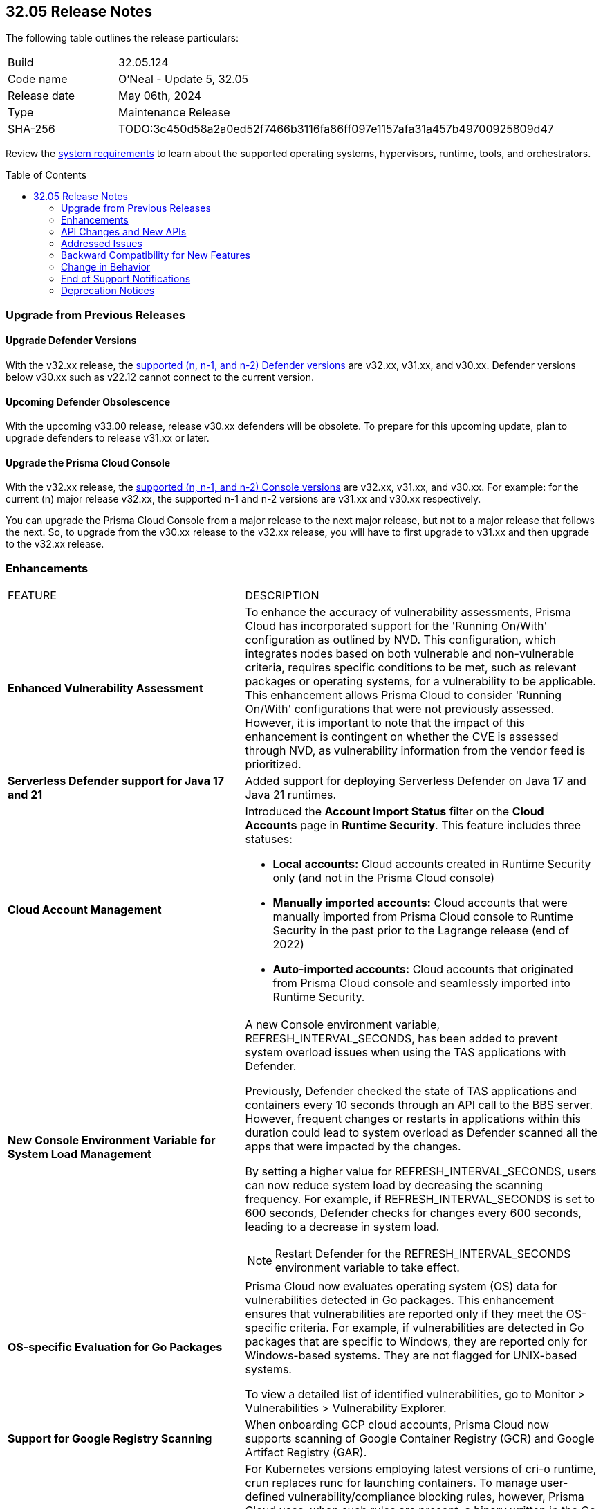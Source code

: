 :toc: macro
== 32.05 Release Notes

The following table outlines the release particulars:

[cols="1,4"]
|===
|Build
|32.05.124
|Code name
|O'Neal - Update 5, 32.05

|Release date
|May 06th, 2024

|Type
|Maintenance Release

|SHA-256
|TODO:3c450d58a2a0ed52f7466b3116fa86ff097e1157afa31a457b49700925809d47

|===

Review the https://docs.prismacloud.io/en/compute-edition/32/admin-guide/install/system-requirements[system requirements] to learn about the supported operating systems, hypervisors, runtime, tools, and orchestrators.

// You can download the release image from the Palo Alto Networks Customer Support Portal, or use a program or script (such as curl, wget) to download the release image directly from our CDN:

// [LINK]

toc::[]

[#upgrade]
=== Upgrade from Previous Releases

[#upgrade-defender]
==== Upgrade Defender Versions

With the v32.xx release, the https://docs.prismacloud.io/en/compute-edition/32/admin-guide/upgrade/support-lifecycle[supported (n, n-1, and n-2) Defender versions] are v32.xx, v31.xx, and v30.xx. Defender versions below v30.xx such as v22.12 cannot connect to the current version.

//To prepare for this update, upgrade your Defenders from version `v22.06` (Kepler) or earlier to a later version.

==== Upcoming Defender Obsolescence

With the upcoming v33.00 release, release v30.xx defenders will be obsolete. To prepare for this upcoming update, plan to upgrade defenders to release v31.xx or later.

[#upgrade-console]
==== Upgrade the Prisma Cloud Console

With the v32.xx release, the https://docs.prismacloud.io/en/compute-edition/32/admin-guide/upgrade/support-lifecycle[supported (n, n-1, and n-2) Console versions] are v32.xx, v31.xx, and v30.xx.  For example: for the current (n) major release v32.xx, the supported n-1 and n-2 versions are v31.xx and v30.xx respectively.

You can upgrade the Prisma Cloud Console from a major release to the next major release, but not to a major release that follows the next. So, to upgrade from the v30.xx release to the v32.xx release, you will have to first upgrade to  v31.xx and then upgrade to the v32.xx release.


// [#cve-coverage-update]
// === CVE Coverage Update

[#enhancements]
=== Enhancements
[cols="40%a,60%a"]
|===

|FEATURE
|DESCRIPTION

|*Enhanced Vulnerability Assessment*
//CWP-56841[Doc Ticket]CWP-48564[Eng Ticket]
//Moved from Update 4

|To enhance the accuracy of vulnerability assessments, Prisma Cloud has incorporated support for the 'Running On/With' configuration as outlined by NVD. This configuration, which integrates nodes based on both vulnerable and non-vulnerable criteria, requires specific conditions to be met, such as relevant packages or operating systems, for a vulnerability to be applicable. This enhancement allows Prisma Cloud to consider 'Running On/With' configurations that were not previously assessed. However, it is important to note that the impact of this enhancement is contingent on whether the CVE is assessed through NVD, as vulnerability information from the vendor feed is prioritized.

|*Serverless Defender support for Java 17 and 21*
//CWP-56785
|Added support for deploying Serverless Defender on Java 17 and Java 21 runtimes.

|*Cloud Account Management*
//CWP-55308
|Introduced the *Account Import Status* filter on the *Cloud Accounts* page in *Runtime Security*.
This feature includes three statuses:

* *Local accounts:* Cloud accounts created in Runtime Security only (and not in the Prisma Cloud console)
* *Manually imported accounts:* Cloud accounts that were manually imported from Prisma Cloud console to Runtime Security in the past prior to the Lagrange release (end of 2022)
* *Auto-imported accounts:* Cloud accounts that originated from Prisma Cloud console and seamlessly imported into Runtime Security.

|*New Console Environment Variable for System Load Management*
//CWP-56788
|A new Console environment variable, REFRESH_INTERVAL_SECONDS, has been added to prevent system overload issues when using the TAS applications with Defender.

Previously, Defender checked the state of TAS applications and containers every 10 seconds through an API call to the BBS server. However, frequent changes or restarts in applications within this duration could lead to system overload as Defender scanned all the apps that were impacted by the changes.

By setting a higher value for REFRESH_INTERVAL_SECONDS, users can now reduce system load by decreasing the scanning frequency. For example, if REFRESH_INTERVAL_SECONDS is set to 600 seconds, Defender checks for changes every 600 seconds, leading to a decrease in system load.

NOTE: Restart Defender for the REFRESH_INTERVAL_SECONDS environment variable to take effect.

|*OS-specific Evaluation for Go Packages*
//CWP-56790
|Prisma Cloud now evaluates operating system (OS) data for vulnerabilities detected in Go packages. This enhancement ensures that vulnerabilities are reported only if they meet the OS-specific criteria. For example, if vulnerabilities are detected in Go packages that are specific to Windows, they are reported only for Windows-based systems. They are not flagged for UNIX-based systems.

To view a detailed list of identified vulnerabilities, go to Monitor > Vulnerabilities > Vulnerability Explorer.

|*Support for Google Registry Scanning*
//CWP-57947
|When onboarding GCP cloud accounts, Prisma Cloud now supports scanning of Google Container Registry (GCR) and Google Artifact Registry (GAR).

|*Support for Blocking Kubernetes cri-o Containers*
//CWP-57990
|For Kubernetes versions employing latest versions of cri-o runtime, crun replaces runc for launching containers. To manage user-defined vulnerability/compliance blocking rules, however, Prisma Cloud uses, when such rules are present, a binary written in the Go language to proxy the crun runtime. This proxy blocks containers whenever vulnerabilities or compliance issues, as per user-defined rules, are detected. Prisma Cloud uses the original crun runtime for all other functionalities.

NOTE: If you want to run containers with a minimal number of processes, you can't set a low PIDs limit, because the Go binary generates multiple threads. The original crun runtime does not have this limitation, as it is written in C.

|===

[#api-changes]
=== API Changes and New APIs
[cols="40%a,60%a"]

|===
|===

// [#new-features-core]
// === New Features in Core
// |===
// |===

// [#new-features-host-security]
// === New Features in Host Security
// |===
// |===

// [#new-features-serverless]
// === New Features in Serverless
// |===
// |===

// [#new-features-waas]
// === New Features in WAAS
// |===
// |===

// [#breaking-api-changes]
// === Breaking Changes in API
// [cols="30%a,70%a"]

[#addressed-issues]
=== Addressed Issues
[cols="40%a,60%a"]

|===

//CWP-56554
|*Fixed Containerized Scan Failure*
|Resolved issue causing containerized scans to fail due to long scan data, particularly when encountering large Java dependency lists. You can now conduct scans without encountering this issue.

//CWP-56784
|*Improved Handling of Rejected and Disputed CVEs*
|With the transition to the CVE 5.0 dataset, NVD has updated the format of rejected CVE descriptions.
Prisma Cloud now seamlessly identifies 'Rejected' and 'Disputed' statuses of CVEs. In NVD the status is *now* labeled as 'Rejected reason', while CVEs tagged as 'Disputed' are identified using http://cve.org/[cve.org] data source, ensuring accurate vulnerability assessment.

//CWP-58016
|*Exported CSV does not include sam data across all asset types*
|Fix an issue where `risk factor` field was missed on Function and Host CSV results.

//CWP-58081
|*Parsing issues in vulnerable package versions*
|The fix resolves the following issues related to detection of vulnerable package versions:

* Correct parsing of vulnerable package versions.

* Parsing of version ranges with different prefixes.

* Handling of conditions for multiple versions to ensure they are added to the Intelligence feed. This resolves both false negative and false positive alerts.

//CWP-56788
|*Defender fails to re-scan TAS applications after changes*
|Previously, if modifications were done to a TAS application (such as renaming it), Defender would fail to re-scan the application and update the results in the Console. This issue has been resolved. Defender now re-scans the TAS applications whenever changes are made to them.

//CWP-56786
|*Alpine Linux zlib not affected by CVE-2023-6992*
|CVE-2023-6992 impacts the Cloudflare version of the zlib library. However, the zlib library included in Alpine Linux is not affected by this vulnerability. A formal https://gitlab.alpinelinux.org/alpine/aports/-/issues/15970[request] has been made to Alpine Linux to classify this CVE as a non-vulnerability for their zlib version. The necessary patch has been merged, and we anticipate its inclusion in the https://secdb.alpinelinux.org/[Alpine Linux Security Database] soon.

|===



// [#backward-compatibility]
=== Backward Compatibility for New Features
There is no backward compatibility for new features in this release.

// [#change-in-behavior]
=== Change in Behavior
There are no changes in behavior for this release.

// ==== Breaking fixes compare with SaaS RN

// [#end-of-support]
=== End of Support Notifications
There are no End of Support notifications for this release.

// [#deprecation-notices]
=== Deprecation Notices

//CWP-58084
==== Deprecated "Send Debug Logs to Support" Button

The "Send Debug Logs to Support" button in Manage > Logs > Console page is deprecated. You cannot send debug logs directly to Prisma Cloud Support from the Console Debug Logs page. 

To obtain the console debug logs for sending it to the support team, click the Download Logs icon in the Console Debug Logs page. The log file is downloaded to your local computer.
